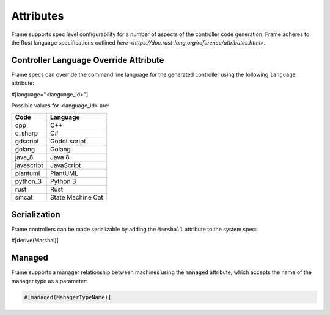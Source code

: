 Attributes
==========

Frame supports spec level configurability for a number of aspects of the controller
code generation. Frame adheres to the Rust language specifications outlined
`here <https://doc.rust-lang.org/reference/attributes.html>`.

Controller Language Override Attribute
--------------------------------------

Frame specs can override the command line language for the generated controller
using the following ``language`` attribute:

#[language="<language_id>"]

Possible values for <language_id> are:

=========== =================
Code        Language
=========== =================
cpp         C++
c_sharp     C# 
gdscript    Godot script
golang      Golang
java_8      Java 8
javascript  JavaScript
plantuml    PlantUML
python_3    Python 3
rust        Rust
smcat       State Machine Cat
=========== =================


Serialization
-------------

Frame controllers can be made serializable by adding the ``Marshall`` attribute
to the system spec:

#[derive(Marshal)]

Managed
-------

Frame supports a manager relationship between machines using the ``managed``
attribute, which accepts the name of the manager type as a parameter:

.. code-block::

    #[managed(ManagerTypeName)]
